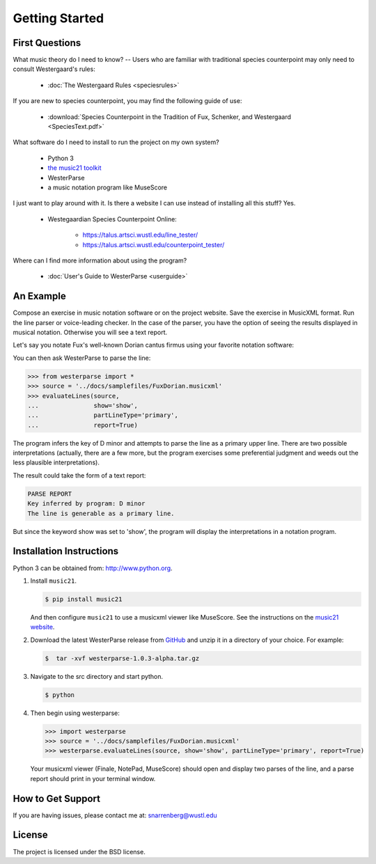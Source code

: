 Getting Started
===============

First Questions
---------------

What music theory do I need to know? -- Users who are familiar with traditional species 
counterpoint may only need to consult Westergaard's rules:

   * :doc:`The Westergaard Rules <speciesrules>` 

If you are new to species counterpoint, you may find the following guide of use:
    
   * :download:`Species Counterpoint in the Tradition of Fux, Schenker, and Westergaard <SpeciesText.pdf>` 

What software do I need to install to run the project on my own system?

   * Python 3
   * `the music21 toolkit <http://web.mit.edu/music21/>`_
   * WesterParse
   * a music notation program like MuseScore

I just want to play around with it. Is there a website I can use instead of 
installing all this stuff? Yes.

   * Westegaardian Species Counterpoint Online: 
      
      * https://talus.artsci.wustl.edu/line_tester/
      * https://talus.artsci.wustl.edu/counterpoint_tester/

Where can I find more information about using the program?
 
   * :doc:`User's Guide to WesterParse <userguide>`


An Example
----------

Compose an exercise in music notation software or on the project website.
Save the exercise in MusicXML format.
Run the line parser or voice-leading checker.
In the case of the parser, you have the option of seeing 
the results displayed in musical notation. Otherwise you will see a text report.

Let's say you notate Fux's well-known Dorian cantus firmus using your favorite
notation software:

.. image:: images/FuxDorian.png
   :width: 600
   :alt: Fux Dorian cF

You can then ask WesterParse to parse the line:

.. code-block:: python

   >>> from westerparse import *
   >>> source = '../docs/samplefiles/FuxDorian.musicxml'
   >>> evaluateLines(source, 
   ...               show='show', 
   ...               partLineType='primary', 
   ...               report=True)

The program infers the key of D minor and attempts to parse the line as a primary
upper line. There are two possible interpretations (actually, there are a few more,
but the program exercises some preferential judgment and weeds out the less plausible
interpretations). 

The result could take the form of a text report:

.. code-block:: python

   PARSE REPORT
   Key inferred by program: D minor
   The line is generable as a primary line.

But since the keyword show was set to 'show', the program will display the 
interpretations in a notation program.

.. image:: images/FuxDorianP1.png
   :width: 600
   :alt: Fux Dorian cF, as PL1

.. image:: images/FuxDorianP2.png
   :width: 600
   :alt: Fux Dorian cF, as PL2
  

Installation Instructions
-------------------------

Python 3 can be obtained from: http://www.python.org.

1. Install ``music21``.

   .. code-block:: shell

      $ pip install music21
   
   And then configure ``music21`` to use a musicxml viewer like MuseScore. 
   See the instructions on the `music21 website <http://web.mit.edu/music21/doc/installing/index.html>`_.

2. Download the latest WesterParse release from `GitHub <https://github.com/snarrenberg/westerparse/releases>`_ 
   and unzip it in a directory of your choice. For example:

   .. code-block:: shell

      $  tar -xvf westerparse-1.0.3-alpha.tar.gz

3. Navigate to the src directory and start python.

   .. code-block:: shell

      $ python
   
4. Then begin using westerparse:

   >>> import westerparse
   >>> source = '../docs/samplefiles/FuxDorian.musicxml'
   >>> westerparse.evaluateLines(source, show='show', partLineType='primary', report=True)

   Your musicxml viewer (Finale, NotePad, MuseScore) should open and display 
   two parses of the line, and a parse report should print in your terminal window.
            
How to Get Support
------------------

If you are having issues, please contact me at: snarrenberg@wustl.edu

License
-------

The project is licensed under the BSD license.